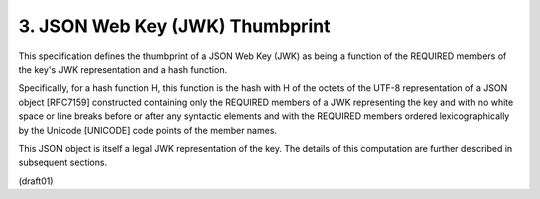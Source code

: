 
3.  JSON Web Key (JWK) Thumbprint
========================================

This specification defines 
the thumbprint of a JSON Web Key (JWK) 
as being a function of the REQUIRED members of the key's JWK
representation and a hash function.  

Specifically, 
for a hash function H, 
this function is the hash with H of the octets of the
UTF-8 representation of a JSON object [RFC7159] 
constructed containing only the REQUIRED members 
of a JWK representing the key 
and with no white space or line breaks 
before or after any syntactic elements 
and with the REQUIRED members ordered lexicographically by
the Unicode [UNICODE] code points of the member names.  

This JSON object is itself a legal JWK representation of the key.  
The details of this computation are further described in subsequent sections.

(draft01)
